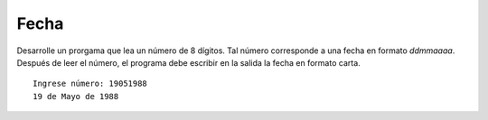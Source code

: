 Fecha
-----

Desarrolle un prorgama que lea un número
de 8 dígitos.
Tal número corresponde a una fecha en
formato *ddmmaaaa*.
Después de leer el número,
el programa debe escribir en la salida
la fecha en formato carta.

::

	Ingrese número: 19051988
	19 de Mayo de 1988
